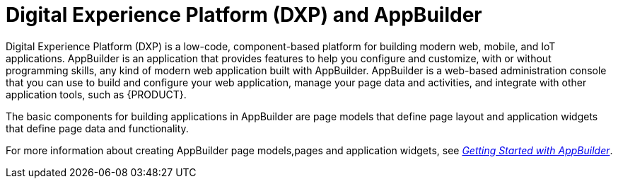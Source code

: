 [id='entando-con_{context}']

= Digital Experience Platform (DXP) and AppBuilder

Digital Experience Platform (DXP) is a low-code, component-based platform for building modern web, mobile, and IoT applications. AppBuilder is an application that provides features to help you configure and customize, with or without programming skills, any kind of modern web application built with AppBuilder. AppBuilder is a web-based administration console that you can use to build and configure your web application, manage your page data and activities, and integrate with other application tools, such as {PRODUCT}.

The basic components for building applications in AppBuilder are page models that define page layout and application widgets that define page data and functionality.

For more information about creating AppBuilder page models,pages and application widgets, see link:http://docs.entando.com/#getting-started-app-builder[_Getting Started with AppBuilder_].
